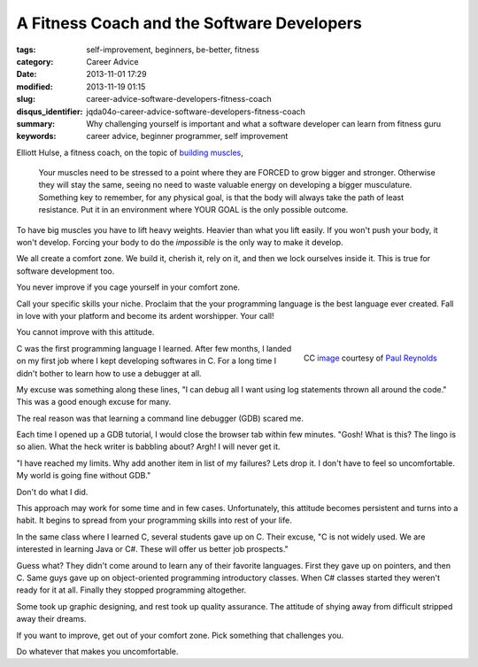 A Fitness Coach and the Software Developers
###########################################

:tags: self-improvement, beginners, be-better, fitness
:category: Career Advice
:date: 2013-11-01 17:29
:modified: 2013-11-19 01:15
:slug: career-advice-software-developers-fitness-coach
:disqus_identifier: jqda04o-career-advice-software-developers-fitness-coach
:summary: Why challenging yourself is important and what a software
    developer can learn from fitness guru
:keywords: career advice, beginner programmer, self improvement

Elliott Hulse, a fitness coach, on the topic of `building
muscles <http://www.hulsestrength.com/1-exercise-increase-testosterone/>`_,

    Your muscles need to be stressed to a point where they are FORCED to
    grow bigger and stronger. Otherwise they will stay the same, seeing
    no need to waste valuable energy on developing a bigger musculature.
    Something key to remember, for any physical goal, is that the body
    will always take the path of least resistance. Put it in an
    environment where YOUR GOAL is the only possible outcome.

To have big muscles you have to lift heavy weights. Heavier than what
you lift easily. If you won't push your body, it won't develop.
Forcing your body to do the *impossible* is the only way to make it
develop.

We all create a comfort zone. We build it, cherish it, rely on it, and then we
lock ourselves inside it. This is true for software development too.

You never improve if you cage yourself in your comfort zone.

Call your specific skills your niche. Proclaim that the your programming
language is the best language ever created. Fall in love
with your platform and become its ardent worshipper. Your
call!

You cannot improve with this attitude.

.. figure:: {static}/images/career-advice-from-a-fitness-coach-butterfly-on-flower.jpg
    :alt: A butterfly out of its cocoon
    :align: right

    CC `image <https://secure.flickr.com/photos/bigtallguy/9508035181/>`_ courtesy of `Paul Reynolds <https://secure.flickr.com/photos/bigtallguy/>`_

C was the first programming language I learned. After few months, I
landed on my first job where I kept developing softwares in C. For a
long time I didn't bother to learn how to use a debugger at all.

My excuse was something along these lines, "I can debug all I want using log
statements thrown all around the code." This was a good enough excuse for many.

The real reason was that learning a command line debugger (GDB) scared me.

Each time I opened up a GDB tutorial, I would close the browser tab within few
minutes. "Gosh! What is this? The lingo is so alien. What the heck writer is
babbling about? Argh! I will never get it.

"I have reached my limits. Why add another item in list of my failures?  Lets
drop it. I don't have to feel so uncomfortable. My world is going fine without
GDB."

Don't do what I did.

This approach may work for some time and in few cases. Unfortunately, this
attitude becomes persistent and turns into a habit. It begins to spread from
your programming skills into rest of your life.

In the same class where I learned C, several students gave up on C. Their
excuse, "C is not widely used. We are interested in learning Java or C#. These
will offer us better job prospects."

Guess what? They didn't come around to learn any of their favorite
languages. First they gave up on pointers, and then C. Same guys gave up
on object-oriented programming introductory classes. When C# classes
started they weren't ready for it at all. Finally they stopped
programming altogether.

Some took up graphic designing, and rest took up quality
assurance. The attitude of shying away from difficult stripped away
their dreams.

If you want to improve, get out of your comfort zone. Pick something
that challenges you.

Do whatever that makes you uncomfortable.
